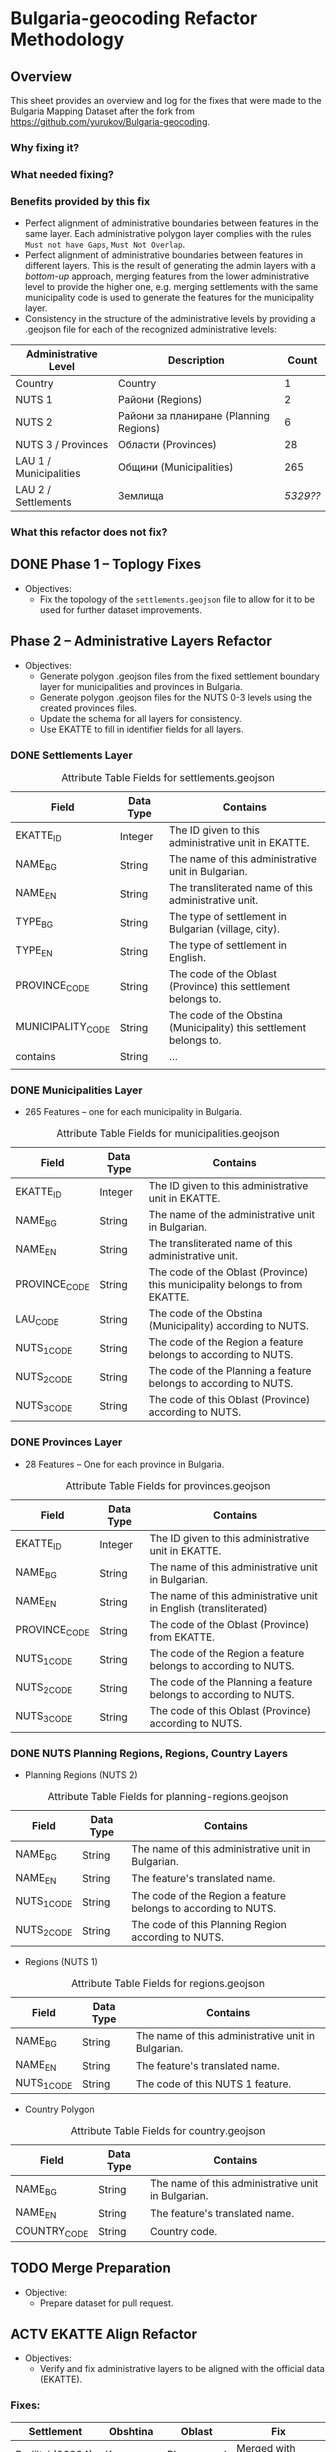 
* Bulgaria-geocoding Refactor Methodology
** Overview
This sheet provides an overview and log for the fixes that were made to the Bulgaria Mapping Dataset after the fork from [[https://github.com/yurukov/Bulgaria-geocoding]].

*** Why fixing it?
*** What needed fixing?
*** Benefits provided by this fix
- Perfect alignment of administrative boundaries between features in the same layer. Each administrative polygon layer complies with the rules =Must not have Gaps=, =Must Not Overlap=.
- Perfect alignment of administrative boundaries between features in different layers. This is the result of generating the admin layers with a /bottom-up/ approach, merging features from the lower administrative level to provide the higher one, e.g. merging settlements with the same municipality code is used to generate the features for the municipality layer.
- Consistency in the structure of the administrative levels by providing a .geojson file for each of the recognized administrative levels:
|------------------------+----------------------------------------+--------|
| Administrative Level   | Description                            |  Count |
|------------------------+----------------------------------------+--------|
| Country                | Country                                |      1 |
| NUTS 1                 | Райони (Regions)                       |      2 |
| NUTS 2                 | Райони за планиране (Planning Regions) |      6 |
| NUTS 3 / Provinces     | Области (Provinces)                    |     28 |
| LAU 1 / Municipalities | Общини (Municipalities)                |    265 |
| LAU 2 / Settlements    | Землища                                | /5329??/ |
|------------------------+----------------------------------------+--------|

*** What this refactor does not fix?
** DONE Phase 1 -- Toplogy Fixes
+ Objectives:
  - Fix the topology of the =settlements.geojson= file to allow for it to be used for further dataset improvements.

** Phase 2 -- Administrative Layers Refactor
+ Objectives:
  - Generate polygon .geojson files from the fixed settlement boundary layer for municipalities and provinces in Bulgaria.
  - Generate polygon .geojson files for the NUTS 0-3 levels using the created provinces files.
  - Update the schema for all layers for consistency.
  - Use EKATTE to fill in identifier fields for all layers.

*** DONE Settlements Layer
#+CAPTION: Attribute Table Fields for settlements.geojson
|-------------------+-----------+--------------------------------------------------------------------|
| Field             | Data Type | Contains                                                           |
|-------------------+-----------+--------------------------------------------------------------------|
| EKATTE_ID         | Integer   | The ID given to this administrative unit in EKATTE.                |
| NAME_BG           | String    | The name of this administrative unit in Bulgarian.                 |
| NAME_EN           | String    | The transliterated name of this administrative unit.               |
| TYPE_BG           | String    | The type of settlement in Bulgarian (village, city).               |
| TYPE_EN           | String    | The type of settlement in English.                                 |
| PROVINCE_CODE     | String    | The code of the Oblast (Province) this settlement belongs to.      |
| MUNICIPALITY_CODE | String    | The code of the Obstina (Municipality) this settlement belongs to. |
| contains          | String    | ...                                                                |
|                   |           |                                                                    |
|-------------------+-----------+--------------------------------------------------------------------|

*** DONE Municipalities Layer
+ 265 Features -- one for each municipality in Bulgaria.

#+CAPTION: Attribute Table Fields for municipalities.geojson
|---------------+-----------+-----------------------------------------------------------------------------|
| Field         | Data Type | Contains                                                                    |
|---------------+-----------+-----------------------------------------------------------------------------|
| EKATTE_ID     | Integer   | The ID given to this administrative unit in EKATTE.                         |
| NAME_BG       | String    | The name of the administrative unit in Bulgarian.                           |
| NAME_EN       | String    | The transliterated name of this administrative unit.                        |
| PROVINCE_CODE | String    | The code of the Oblast (Province) this municipality belongs to from EKATTE. |
| LAU_CODE      | String    | The code of the Obstina (Municipality) according to NUTS.                   |
| NUTS_1_CODE   | String    | The code of the Region a feature belongs to according to NUTS.              |
| NUTS_2_CODE   | String    | The code of the Planning a feature belongs to according to NUTS.            |
| NUTS_3_CODE   | String    | The code of this Oblast (Province) according to NUTS.                       |
|---------------+-----------+-----------------------------------------------------------------------------|

*** DONE Provinces Layer
+ 28 Features -- One for each province in Bulgaria.
#+CAPTION: Attribute Table Fields for provinces.geojson
|---------------+-----------+------------------------------------------------------------------|
| Field         | Data Type | Contains                                                         |
|---------------+-----------+------------------------------------------------------------------|
| EKATTE_ID     | Integer   | The ID given to this administrative unit in EKATTE.              |
| NAME_BG       | String    | The name of this administrative unit in Bulgarian.               |
| NAME_EN       | String    | The name of this administrative unit in English (transliterated) |
| PROVINCE_CODE | String    | The code of the Oblast (Province) from EKATTE.                   |
| NUTS_1_CODE   | String    | The code of the Region a feature belongs to according to NUTS.   |
| NUTS_2_CODE   | String    | The code of the Planning a feature belongs to according to NUTS. |
| NUTS_3_CODE   | String    | The code of this Oblast (Province) according to NUTS.            |
|---------------+-----------+------------------------------------------------------------------|

*** DONE NUTS Planning Regions, Regions, Country Layers
+ Planning Regions (NUTS 2)
#+CAPTION: Attribute Table Fields for planning-regions.geojson
|-------------+-----------+----------------------------------------------------------------|
| Field       | Data Type | Contains                                                       |
|-------------+-----------+----------------------------------------------------------------|
| NAME_BG     | String    | The name of this administrative unit in Bulgarian.             |
| NAME_EN     | String    | The feature's translated name.                                 |
| NUTS_1_CODE | String    | The code of the Region a feature belongs to according to NUTS. |
| NUTS_2_CODE | String    | The code of this Planning Region according to NUTS.            |
|-------------+-----------+----------------------------------------------------------------|

+ Regions (NUTS 1)
#+CAPTION: Attribute Table Fields for regions.geojson
|-------------+-----------+----------------------------------------------------|
| Field       | Data Type | Contains                                           |
|-------------+-----------+----------------------------------------------------|
| NAME_BG     | String    | The name of this administrative unit in Bulgarian. |
| NAME_EN     | String    | The feature's translated name.                     |
| NUTS_1_CODE | String    | The code of this NUTS 1 feature.                   |
|-------------+-----------+----------------------------------------------------|

+ Country Polygon
#+CAPTION: Attribute Table Fields for country.geojson
|--------------+-----------+----------------------------------------------------|
| Field        | Data Type | Contains                                           |
|--------------+-----------+----------------------------------------------------|
| NAME_BG      | String    | The name of this administrative unit in Bulgarian. |
| NAME_EN      | String    | The feature's translated name.                     |
| COUNTRY_CODE | String    | Country code.                                      |
|--------------+-----------+----------------------------------------------------|


** TODO Merge Preparation
+ Objective: 
  - Prepare dataset for pull request.

** ACTV EKATTE Align Refactor
+ Objectives: 
  - Verify and fix administrative layers to be aligned with the official data (EKATTE).

*** Fixes:
|----------------------+------------+-------------+--------------------------------|
| Settlement           | Obshtina   | Oblast      | Fix                            |
|----------------------+------------+-------------+--------------------------------|
| Budiltsi (06834)     | Kresna     | Blagoevgrad | Merged with Slivnitsa (67369)  |
| Balabanchevo (02322) | Sungurlare | Burgas      | Merged with Sungurlare (70247) |
|                      |            |             |                                |
|                      |            |             |                                |
|                      |            |             |                                |

